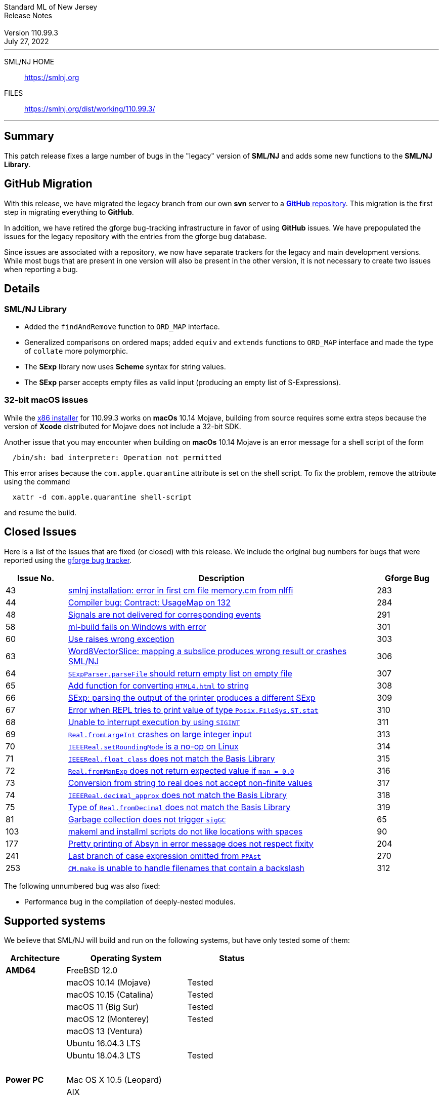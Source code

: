 // A template for creating release notes for a version
//
:version: 110.99.3
:date: July 27, 2022
:dist-dir: https://smlnj.org/dist/working/{version}/
:history: {dist-dir}HISTORY.html
:issue-base: https://github.com/smlnj/legacy/issues
:stem: latexmath
:source-highlighter: pygments
:stylesheet: release-notes.css
:notitle:

= Standard ML of New Jersey Release Notes

[subs=attributes]
++++
<div class="smlnj-banner">
  <span class="title"> Standard ML of New Jersey <br/> Release Notes </span>
  <br/> <br/>
  <span class="subtitle"> Version {version} <br/> {date} </span>
</div>
++++

''''''''
--
SML/NJ HOME::
  https://www.smlnj.org/index.html[[.tt]#https://smlnj.org#]
FILES::
  {dist-dir}index.html[[.tt]#{dist-dir}#]
--
''''''''

== Summary

This patch release fixes a large number of bugs in the "legacy" version
of *SML/NJ* and adds some new functions to the *SML/NJ Library*.

== GitHub Migration

With this release, we have migrated the legacy branch from our own **svn** server
to a https://github.com/smlnj/legacy[**GitHub** repository].  This migration
is the first step in migrating everything to **GitHub**.

In addition, we have retired the gforge bug-tracking infrastructure in favor of using
**GitHub** issues.  We have prepopulated the issues for the legacy repository with
the entries from the gforge bug database.

Since issues are associated with a repository, we now have separate trackers for the
legacy and main development versions.  While most bugs that are present in one version
will also be present in the other version, it is not necessary to create two issues
when reporting a bug.

== Details

=== SML/NJ Library

--
  * Added the `findAndRemove` function to `ORD_MAP` interface.
  * Generalized comparisons on ordered maps; added `equiv` and
    `extends` functions to `ORD_MAP` interface and made the type of
    `collate` more polymorphic.
  * The *SExp* library now uses *Scheme* syntax for string values.
  * The *SExp* parser accepts empty files as valid input (producing
    an empty list of S-Expressions).
--

=== 32-bit macOS issues

While the {dist-dir}smlnj-x86-{version}.pkg[x86 installer]
for {version} works on **macOs** 10.14 Mojave, building from source
requires some extra steps because the version of **Xcode**
distributed for Mojave does not include a 32-bit SDK.

Another issue that you may encounter
when building on **macOs** 10.14 Mojave is an error message for a shell
script of the form

.....
  /bin/sh: bad interpreter: Operation not permitted
.....

This error arises because the `com.apple.quarantine` attribute is set on the
shell script.  To fix the problem, remove the attribute using the command

[source,shell]
-----
  xattr -d com.apple.quarantine shell-script
-----

and resume the build.

== Closed Issues

Here is a list of the issues that are fixed (or closed) with this release.
We include the original bug numbers for bugs that were reported using the
https://smlnj-gforge.cs.uchicago.edu/projects/smlnj-bugs[gforge bug tracker].

[.buglist,cols="^2,<10,^2",strips="none",options="header"]
|=======
| Issue No.
| Description
| Gforge Bug
| [.bugid]#43#
| {issue-base}/43[smlnj installation: error in first cm file memory.cm from nlffi]
| 283
| [.bugid]#44#
| {issue-base}/44[Compiler bug: Contract: UsageMap on 132]
| 284
| [.bugid]#48#
| {issue-base}/48[Signals are not delivered for corresponding events]
| 291
| [.bugid]#58#
| {issue-base}/58[ml-build fails on Windows with error]
| 301
| [.bugid]#60#
| {issue-base}/60[Use raises wrong exception]
| 303
| [.bugid]#63#
| {issue-base}/63[Word8VectorSlice: mapping a subslice produces wrong result or crashes SML/NJ]
| 306
| [.bugid]#64#
| {issue-base}/64[`SExpParser.parseFile` should return empty list on empty file]
| 307
| [.bugid]#65#
| {issue-base}/65[Add function for converting `HTML4.html` to string]
| 308
| [.bugid]#66#
| {issue-base}/66[SExp: parsing the output of the printer produces a different SExp]
| 309
| [.bugid]#67#
| {issue-base}/67[Error when REPL tries to print value of type `Posix.FileSys.ST.stat`]
| 310
| [.bugid]#68#
| {issue-base}/68[Unable to interrupt execution by using `SIGINT`]
| 311
| [.bugid]#69#
| {issue-base}/69[`Real.fromLargeInt` crashes on large integer input]
| 313
| [.bugid]#70#
| {issue-base}/70[`IEEEReal.setRoundingMode` is a no-op on Linux]
| 314
| [.bugid]#71#
| {issue-base}/71[`IEEEReal.float_class` does not match the Basis Library]
| 315
| [.bugid]#72#
| {issue-base}/72[`Real.fromManExp` does not return expected value if `man = 0.0`]
| 316
| [.bugid]#73#
| {issue-base}/73[Conversion from string to real does not accept non-finite values]
| 317
| [.bugid]#74#
| {issue-base}/74[`IEEEReal.decimal_approx` does not match the Basis Library]
| 318
| [.bugid]#75#
| {issue-base}/75[Type of `Real.fromDecimal` does not match the Basis Library]
| 319
| [.bugid]#81#
| {issue-base}/81[Garbage collection does not trigger `sigGC`]
| 65
| [.bugid]#103#
| {issue-base}/103[makeml and installml scripts do not like locations with spaces]
| 90
| [.bugid]#177#
| {issue-base}/177[Pretty printing of Absyn in error message does not respect fixity]
| 204
| [.bugid]#241#
| {issue-base}/241[Last branch of case expression omitted from `PPAst`]
| 270
| [.bugid]#253#
| {issue-base}/253[`CM.make` is unable to handle filenames that contain a backslash]
| 312
|=======

The following unnumbered bug was also fixed:
--
  * Performance bug in the compilation of deeply-nested modules.
--

== Supported systems

We believe that SML/NJ will build and run on the following systems, but have only
tested some of them:

[.support-table,cols="^2s,^4v,^3v",options="header",strips="none"]
|=======
| Architecture | Operating System | Status
| AMD64 | FreeBSD 12.0 |
| | macOS 10.14 (Mojave) | Tested
| | macOS 10.15 (Catalina) | Tested
| | macOS 11 (Big Sur) | Tested
| | macOS 12 (Monterey) | Tested
| | macOS 13 (Ventura) |
| | Ubuntu 16.04.3 LTS |
| | Ubuntu 18.04.3 LTS | Tested
| {nbsp} | |
| Power PC | Mac OS X 10.5 (Leopard) |
| | AIX |
| {nbsp} | |
| Sparc | Solaris |
| | Linux |
| {nbsp} | |
| x86 (32-bit) | Mac OS X 10.6 (Snow Leopard) |
| | Mac OS X 10.7 (Lion) |
| | Mac OS X 10.8 (Mountain Lion) |
| | Mac OS X 10.9 (Mavericks) |
| | Mac OS X 10.10 (Yosemite) |
| | Mac OS X 10.11 (El Capitan) |
| | macOS 10.12 (Sierra) |
| | macOS 10.13 (High Sierra) |
| | macOS 10.14 (Mojave) |
| | Ubuntu 16.04.3 LTS |
| | Other Linux variants |
| | FreeBSD 12.0 |
| | Other BSD variants |
| | Windows 7 |
| | Windows 10 |
| | Cygwin (32-bit) |
| {nbsp} | |
|=======
